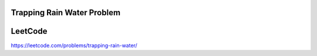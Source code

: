 Trapping Rain Water Problem
==============================



LeetCode
===========

https://leetcode.com/problems/trapping-rain-water/
